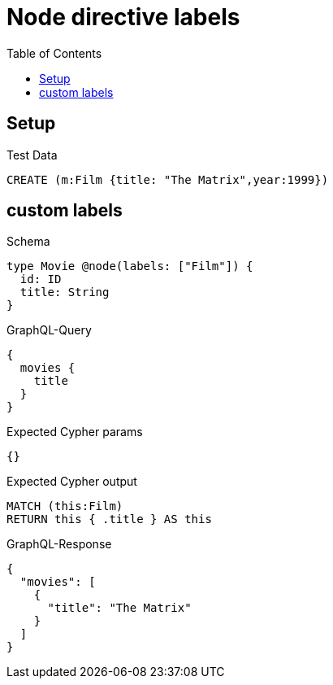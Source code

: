 // This file was generated by the Test-Case extractor of neo4j-graphql
:toc:
:toclevels: 42

= Node directive labels

== Setup

.Test Data
[source,cypher,test-data=true]
----
CREATE (m:Film {title: "The Matrix",year:1999})
----

== custom labels

.Schema
[source,graphql,schema=true]
----
type Movie @node(labels: ["Film"]) {
  id: ID
  title: String
}
----

.GraphQL-Query
[source,graphql,request=true]
----
{
  movies {
    title
  }
}
----

.Expected Cypher params
[source,json]
----
{}
----

.Expected Cypher output
[source,cypher]
----
MATCH (this:Film)
RETURN this { .title } AS this
----

.GraphQL-Response
[source,json,response=true]
----
{
  "movies": [
    {
      "title": "The Matrix"
    }
  ]
}
----
